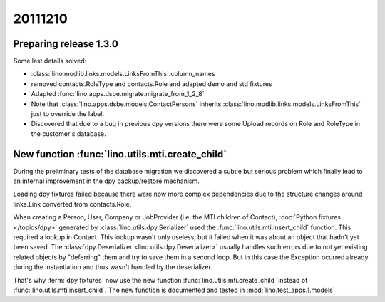 20111210
========

Preparing release 1.3.0
-----------------------

Some last details solved:

- :class:`lino.modlib.links.models.LinksFromThis`.column_names
- removed contacts.RoleType and contacts.Role and adapted demo and std fixtures
- Adapted :func:`lino.apps.dsbe.migrate.migrate_from_1_2_8`

- Note that :class:`lino.apps.dsbe.models.ContactPersons`
  inherits :class:`lino.modlib.links.models.LinksFromThis`
  just to override the label.
  
- Discovered that due to a bug in previous dpy versions
  there were some Upload records on Role and RoleType 
  in the customer's database.

New function :func:`lino.utils.mti.create_child`
------------------------------------------------

During the preliminary tests of the database migration
we discovered a subtle but serious 
problem which finally lead to an internal improvement in 
the dpy backup/restore mechanism.

Loading dpy fixtures failed because
there were now more complex dependencies
due to the structure changes around links.Link 
converted from contacts.Role.

When creating a Person, User, Company or JobProvider 
(i.e. the MTI children of Contact),
:doc:`Python fixtures </topics/dpy>` 
generated by :class:`lino.utils.dpy.Serializer` 
used the :func:`lino.utils.mti.insert_child` function.
This required a lookup in Contact.
This lookup wasn't only useless, but it failed when it was about an object 
that hadn't yet been saved.
The :class:`dpy.Deserializer <lino.utils.dpy.Deserializer>` 
usually handles
such errors due to not yet existing related objects 
by "deferring" them and try to save them in a second loop.
But in this case the Exception ocurred 
already during the instantiation and thus wasn't handled by the deserializer.

That's why :term:`dpy fixtures` now use the new function 
:func:`lino.utils.mti.create_child` 
instead of 
:func:`lino.utils.mti.insert_child`.
The new function is documented and tested in :mod:`lino.test_apps.1.models`
